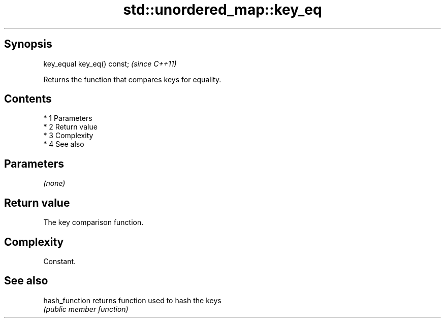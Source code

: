.TH std::unordered_map::key_eq 3 "Apr 19 2014" "1.0.0" "C++ Standard Libary"
.SH Synopsis
   key_equal key_eq() const;  \fI(since C++11)\fP

   Returns the function that compares keys for equality.

.SH Contents

     * 1 Parameters
     * 2 Return value
     * 3 Complexity
     * 4 See also

.SH Parameters

   \fI(none)\fP

.SH Return value

   The key comparison function.

.SH Complexity

   Constant.

.SH See also

   hash_function returns function used to hash the keys
                 \fI(public member function)\fP
